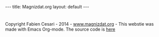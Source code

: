 #+STARTUP: showall indent
#+STARTUP: hidestars
#+OPTIONS: toc:nil
#+BEGIN_HTML
---
title: Magnizdat.org
layout: default
---
#+END_HTML

* Tasks list                                                       :noexport:

** DONE Add css style to site project:   
   CLOSED: [2014-10-13 Mon 12:31]
** DONE Include the javascript to the project. 
   CLOSED: [2014-10-13 Mon 12:31]
   
   
 ** DONE Customize the style of the site. 
   CLOSED: [2014-10-13 Mon 14:15]
** DONE Create a blog page and a home page. 
   CLOSED: [2014-10-13 Mon 14:15]

** DONE create a banner with links
   CLOSED: [2014-10-13 Mon 17:35]
** DONE Display the processing on the front page.
   CLOSED: [2014-10-13 Mon 17:35]
   
** TODO Push the new version on the server with tramp.
    

* 
  #+BEGIN_HTML
    <script src="js/jquery-1.11.1.min.js"></script> 
    <script src="js/processing-1.4.1.min.js"></script>   
    <div id="canvas_body">      
      <canvas id="anim_back" width="100%" height="100%">
      </canvas>      
    </div>
    <script src="js/background.js"></script>          
  #+END_HTML 
  
  #+BEGIN_CREDITS
  Copyright Fabien Cesari - 2014 - [[http://www.magnizdat.org][www.magnizdat.org]] - This webstie was made with Emacs Org-mode. The source code is [[http://github.com/FabienCesari/magnizdat.org][here]]
  #+END_CREDITS
  
